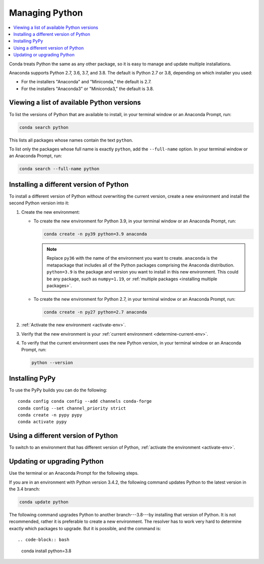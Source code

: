 ===============
Managing Python
===============

.. contents::
   :local:
   :depth: 1


Conda treats Python the same as any other package, so it is easy
to manage and update multiple installations.

Anaconda supports Python 2.7, 3.6, 3.7, and 3.8. The default is Python
2.7 or 3.8, depending on which installer you used:

* For the installers "Anaconda" and "Miniconda," the default is
  2.7.

* For the installers "Anaconda3" or "Miniconda3," the default is
  3.8.


Viewing a list of available Python versions
===========================================

To list the versions of Python that are available to install,
in your terminal window or an Anaconda Prompt, run:

.. code::

   conda search python

This lists all packages whose names contain the text ``python``.

To list only the packages whose full name is exactly ``python``,
add the ``--full-name`` option. In your terminal window or an Anaconda Prompt,
run:

.. code::

   conda search --full-name python


Installing a different version of Python
=========================================

To install a different version of Python without overwriting the
current version, create a new environment and install the second
Python version into it:

#. Create the new environment:

   * To create the new environment for Python 3.9, in your terminal
     window or an Anaconda Prompt, run:

     .. code-block:: bash

        conda create -n py39 python=3.9 anaconda

     .. note::
        Replace ``py36`` with the name of the environment you
        want to create. ``anaconda`` is the metapackage that
        includes all of the Python packages comprising the Anaconda
        distribution. ``python=3.9`` is the package and version you
        want to install in this new environment. This could be any
        package, such as ``numpy=1.19``, or :ref:`multiple packages
        <installing multiple packages>`.

   * To create the new environment for Python 2.7, in your terminal window
     or an Anaconda Prompt, run:

     .. code-block:: bash

        conda create -n py27 python=2.7 anaconda

#. :ref:`Activate the new environment <activate-env>`.

#. Verify that the new environment is your :ref:`current
   environment <determine-current-env>`.

#. To verify that the current environment uses the new Python
   version, in your terminal window or an Anaconda Prompt, run:

   .. code::

      python --version

Installing PyPy
===============

To use the PyPy builds you can do the following::

    conda config conda config --add channels conda-forge
    conda config --set channel_priority strict
    conda create -n pypy pypy
    conda activate pypy


Using a different version of Python
====================================

To switch to an environment that has different version of Python,
:ref:`activate the environment <activate-env>`.


Updating or upgrading Python
=============================

Use the terminal or an Anaconda Prompt for the following steps.

If you are in an environment with Python version 3.4.2, the
following command updates Python to the latest
version in the 3.4 branch:

.. code-block:: bash

    conda update python

The following command upgrades Python to another
branch---3.8---by installing that version of Python. It is not recommended,
rather it is preferable to create a new environment. The resolver has to work
very hard to determine exactly which packages to upgrade. But it is possible,
and the command is::

.. code-block:: bash

    conda install python=3.8
